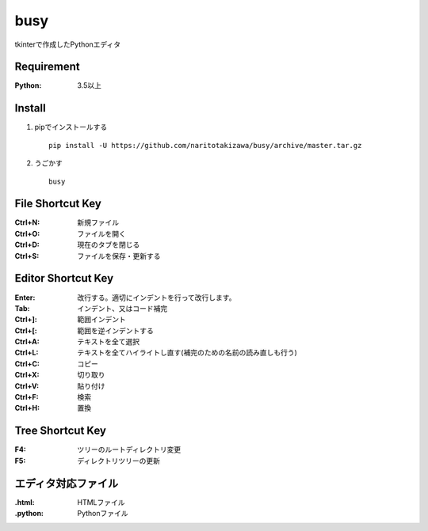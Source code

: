====
busy
====

tkinterで作成したPythonエディタ

Requirement
==========
:Python: 3.5以上


Install
=====
1. pipでインストールする ::

    pip install -U https://github.com/naritotakizawa/busy/archive/master.tar.gz


2. うごかす ::

    busy


File Shortcut Key
=============
:Ctrl+N: 新規ファイル
:Ctrl+O: ファイルを開く
:Ctrl+D: 現在のタブを閉じる
:Ctrl+S: ファイルを保存・更新する


Editor Shortcut Key
===============
:Enter: 改行する。適切にインデントを行って改行します。
:Tab: インデント、又はコード補完
:Ctrl+]: 範囲インデント
:Ctrl+[: 範囲を逆インデントする
:Ctrl+A: テキストを全て選択
:Ctrl+L: テキストを全てハイライトし直す(補完のための名前の読み直しも行う)
:Ctrl+C: コピー
:Ctrl+X: 切り取り
:Ctrl+V: 貼り付け
:Ctrl+F: 検索
:Ctrl+H: 置換

Tree Shortcut Key
==============
:F4: ツリーのルートディレクトリ変更
:F5: ディレクトリツリーの更新


エディタ対応ファイル
===============
:.html: HTMLファイル
:.python: Pythonファイル

